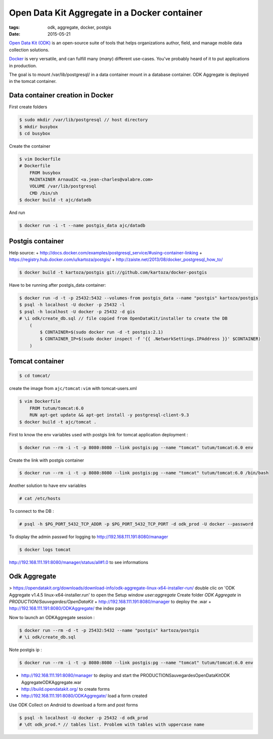 Open Data Kit Aggregate in a Docker container
#############################################

:tags: odk, aggregate, docker, postgis
:date: 2015-05-21

`Open Data Kit (ODK) <https://opendatakit.org>`_ is an open-source suite of tools that helps organizations author, field, and manage mobile data collection solutions.

`Docker <https://www.docker.com/>`_ is very versatile, and can fulfill many (*many*) different
use-cases. You've probably heard of it to put applications in production.

The goal is to mount /var/lib/postgresql/ in a data container mount in a database container. ODK Aggregate is deployed in the tomcat container.


========================
Data container creation in Docker
========================

First create folders

.. code-block :: bash

    $ sudo mkdir /var/lib/postgresql // host directory
    $ mkdir busybox
    $ cd busybox
Create the container

.. code-block :: bash

    $ vim Dockerfile
    # Dockerfile
        FROM busybox
        MAINTAINER ArnaudJC <a.jean-charles@valabre.com>
        VOLUME /var/lib/postgresql
        CMD /bin/sh
    $ docker build -t ajc/datadb
And run

.. code-block :: bash

    $ docker run -i -t --name postgis_data ajc/datadb

========================
Postgis container 
========================

Help source:
+ http://docs.docker.com/examples/postgresql_service/#using-container-linking
+ https://registry.hub.docker.com/u/kartoza/postgis/
+ http://zaiste.net/2013/08/docker_postgresql_how_to/

.. code-block :: bash

    $ docker build -t kartoza/postgis git://github.com/kartoza/docker-postgis
Have to be running after postgis_data container:

.. code-block :: bash

    $ docker run -d -t -p 25432:5432 --volumes-from postgis_data --name "postgis" kartoza/postgis
    $ psql -h localhost -U docker -p 25432 -l
    $ psql -h localhost -U docker -p 25432 -d gis
    # \i odk/create_db.sql // file copied from OpenDataKit/installer to create the DB
        (
            $ CONTAINER=$(sudo docker run -d -t postgis:2.1)
            $ CONTAINER_IP=$(sudo docker inspect -f '{{ .NetworkSettings.IPAddress }}' $CONTAINER)
        )

========================
Tomcat container
========================

.. code-block :: bash

    $ cd tomcat/
create the image from ``ajc/tomcat:vim`` with tomcat-users.xml

.. code-block :: bash

    $ vim Dockerfile 
        FROM tutum/tomcat:6.0
        RUN apt-get update && apt-get install -y postgresql-client-9.3
    $ docker build -t ajc/tomcat .
First to know the env variables used with postgis link for tomcat application deployment :

.. code-block :: bash

    $ docker run --rm -i -t -p 8080:8080 --link postgis:pg --name "tomcat" tutum/tomcat:6.0 env
Create the link with postgis container

.. code-block :: bash

    $ docker run --rm -i -t -p 8080:8080 --link postgis:pg --name "tomcat" tutum/tomcat:6.0 /bin/bash 
Another solution to have env variables

.. code-block :: bash

    # cat /etc/hosts
To connect to the DB :

.. code-block :: bash

    # psql -h $PG_PORT_5432_TCP_ADDR -p $PG_PORT_5432_TCP_PORT -d odk_prod -U docker --password 
To display the admin passwd for logging to http://192.168.111.191:8080/manager

.. code-block :: bash

    $ docker logs tomcat 
http://192.168.111.191:8080/manager/status/all#1.0 to see informations


========================
Odk Aggregate
========================

> https://opendatakit.org/downloads/download-info/odk-aggregate-linux-x64-installer-run/
double clic on 'ODK Aggregate v1.4.5 linux-x64-installer.run' to open the Setup window `user:aggregate` 
Create folder `ODK Aggregate` in `PRODUCTION/Sauvegardes/OpenDataKit`
+ http://192.168.111.191:8080/manager to deploy the .war
+ http://192.168.111.191:8080/ODKAggregate/ the index page 

Now to launch an ODKAggregate session :

.. code-block :: bash

    $ docker run --rm -d -t -p 25432:5432 --name "postgis" kartoza/postgis
    # \i odk/create_db.sql
Note postgis ip :

.. code-block :: bash
 
    $ docker run --rm -i -t -p 8080:8080 --link postgis:pg --name "tomcat" tutum/tomcat:6.0 env
- http://192.168.111.191:8080/manager to deploy and start the PRODUCTION\Sauvegardes\OpenDataKit\ODK Aggregate\ODKAggregate.war
- http://build.opendatakit.org/ to create forms
- http://192.168.111.191:8080/ODKAggregate/ load a form created 

Use ODK Collect on Android to download a form and post forms

.. code-block :: bash

    $ psql -h localhost -U docker -p 25432 -d odk_prod
    # \dt odk_prod.* // tables list. Problem with tables with uppercase name

